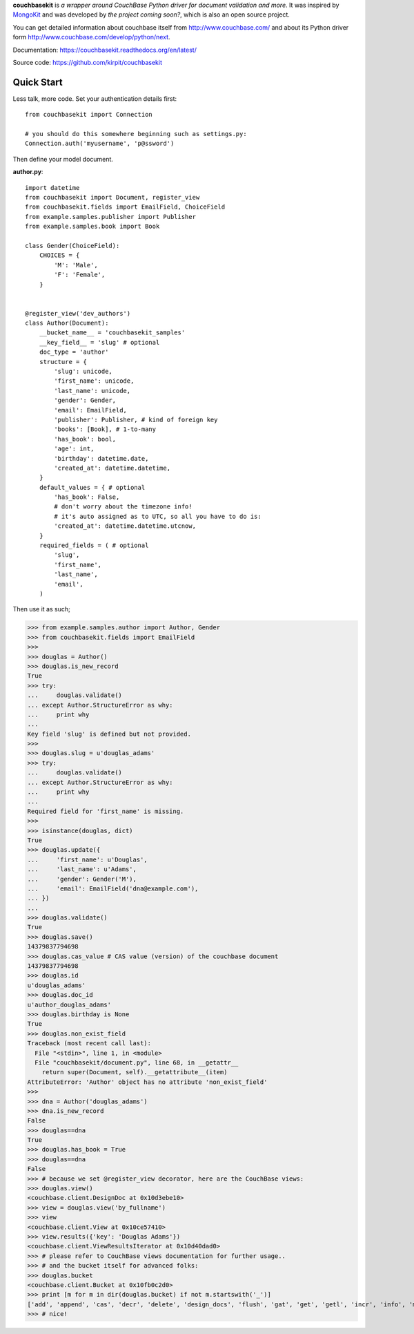 **couchbasekit** is `a wrapper around CouchBase Python driver for document
validation and more`. It was inspired by
`MongoKit <http://namlook.github.com/mongokit/>`_ and was developed by
*the project coming soon?*, which is also an open source project.

You can get detailed information about couchbase itself from
http://www.couchbase.com/ and about its Python driver form
http://www.couchbase.com/develop/python/next.

Documentation: https://couchbasekit.readthedocs.org/en/latest/

Source code: https://github.com/kirpit/couchbasekit

Quick Start
===========

Less talk, more code. Set your authentication details first::

    from couchbasekit import Connection

    # you should do this somewhere beginning such as settings.py:
    Connection.auth('myusername', 'p@ssword')


Then define your model document.

**author.py**::

    import datetime
    from couchbasekit import Document, register_view
    from couchbasekit.fields import EmailField, ChoiceField
    from example.samples.publisher import Publisher
    from example.samples.book import Book

    class Gender(ChoiceField):
        CHOICES = {
            'M': 'Male',
            'F': 'Female',
        }


    @register_view('dev_authors')
    class Author(Document):
        __bucket_name__ = 'couchbasekit_samples'
        __key_field__ = 'slug' # optional
        doc_type = 'author'
        structure = {
            'slug': unicode,
            'first_name': unicode,
            'last_name': unicode,
            'gender': Gender,
            'email': EmailField,
            'publisher': Publisher, # kind of foreign key
            'books': [Book], # 1-to-many
            'has_book': bool,
            'age': int,
            'birthday': datetime.date,
            'created_at': datetime.datetime,
        }
        default_values = { # optional
            'has_book': False,
            # don't worry about the timezone info!
            # it's auto assigned as to UTC, so all you have to do is:
            'created_at': datetime.datetime.utcnow,
        }
        required_fields = ( # optional
            'slug',
            'first_name',
            'last_name',
            'email',
        )


Then use it as such;

>>> from example.samples.author import Author, Gender
>>> from couchbasekit.fields import EmailField
>>>
>>> douglas = Author()
>>> douglas.is_new_record
True
>>> try:
...     douglas.validate()
... except Author.StructureError as why:
...     print why
...
Key field 'slug' is defined but not provided.
>>>
>>> douglas.slug = u'douglas_adams'
>>> try:
...     douglas.validate()
... except Author.StructureError as why:
...     print why
...
Required field for 'first_name' is missing.
>>>
>>> isinstance(douglas, dict)
True
>>> douglas.update({
...     'first_name': u'Douglas',
...     'last_name': u'Adams',
...     'gender': Gender('M'),
...     'email': EmailField('dna@example.com'),
... })
...
>>> douglas.validate()
True
>>> douglas.save()
14379837794698
>>> douglas.cas_value # CAS value (version) of the couchbase document
14379837794698
>>> douglas.id
u'douglas_adams'
>>> douglas.doc_id
u'author_douglas_adams'
>>> douglas.birthday is None
True
>>> douglas.non_exist_field
Traceback (most recent call last):
  File "<stdin>", line 1, in <module>
  File "couchbasekit/document.py", line 68, in __getattr__
    return super(Document, self).__getattribute__(item)
AttributeError: 'Author' object has no attribute 'non_exist_field'
>>>
>>> dna = Author('douglas_adams')
>>> dna.is_new_record
False
>>> douglas==dna
True
>>> douglas.has_book = True
>>> douglas==dna
False
>>> # because we set @register_view decorator, here are the CouchBase views:
>>> douglas.view()
<couchbase.client.DesignDoc at 0x10d3ebe10>
>>> view = douglas.view('by_fullname')
>>> view
<couchbase.client.View at 0x10ce57410>
>>> view.results({'key': 'Douglas Adams'})
<couchbase.client.ViewResultsIterator at 0x10d40dad0>
>>> # please refer to CouchBase views documentation for further usage..
>>> # and the bucket itself for advanced folks:
>>> douglas.bucket
<couchbase.client.Bucket at 0x10fb0c2d0>
>>> print [m for m in dir(douglas.bucket) if not m.startswith('_')]
['add', 'append', 'cas', 'decr', 'delete', 'design_docs', 'flush', 'gat', 'get', 'getl', 'incr', 'info', 'mc_client', 'name', 'password', 'prepend', 'replace', 'save', 'server', 'set', 'stats', 'touch', 'view']
>>> # nice!
